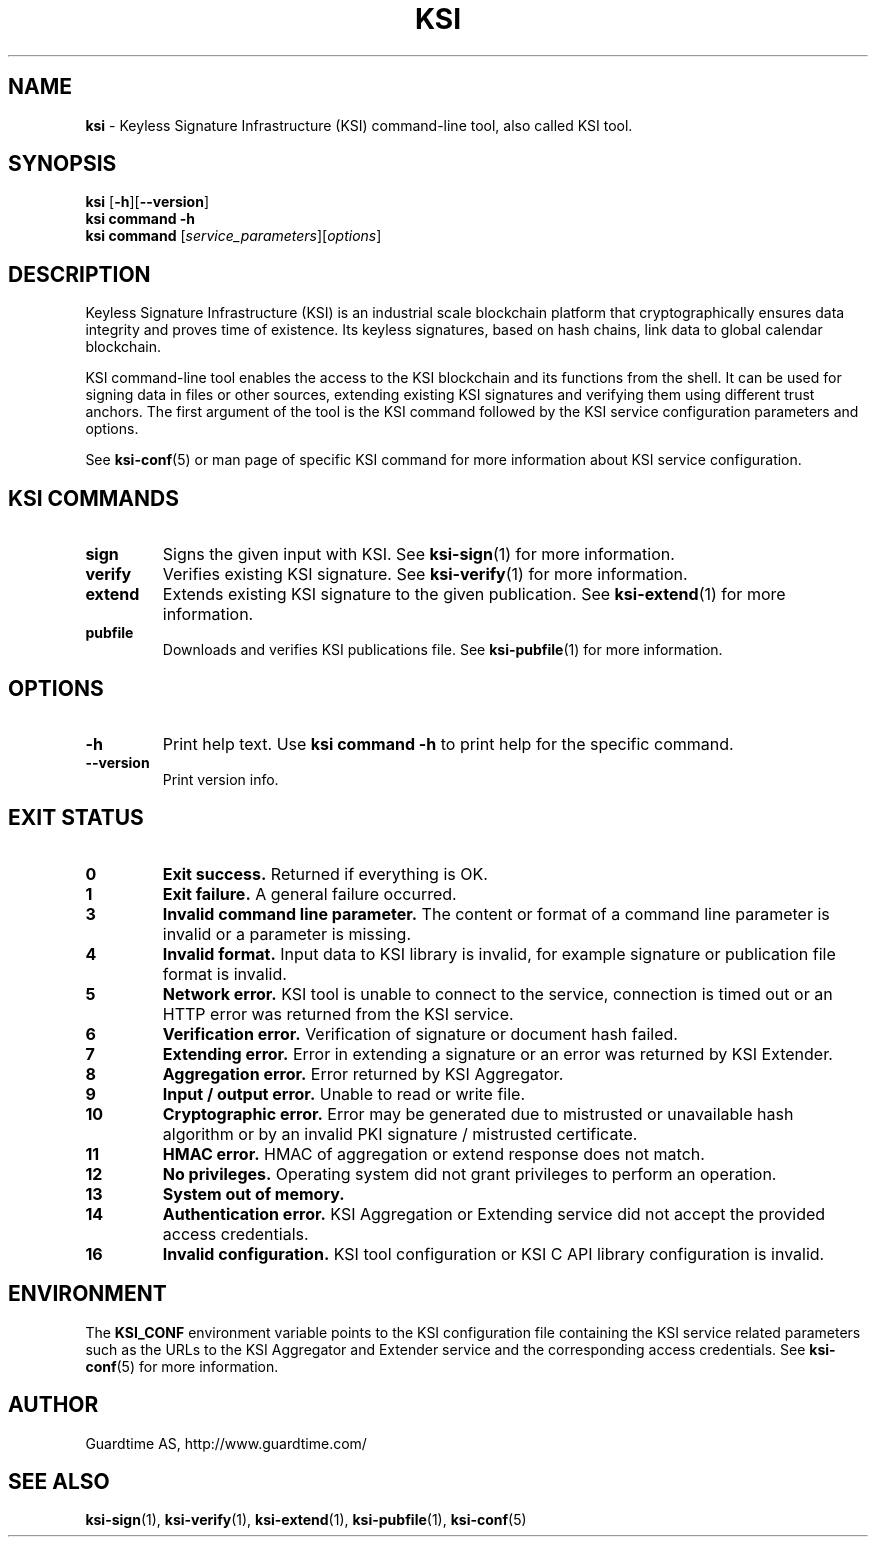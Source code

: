 .TH KSI 1
.\"
.SH NAME
\fBksi \fR- Keyless Signature Infrastructure (KSI) command-line tool, also called KSI tool.
.\"
.SH SYNOPSIS
\fBksi \fR[\fB-h\fR][\fB--version\fR]
.br
\fBksi \fBcommand\fR \fB-h\fR
.br
\fBksi \fBcommand\fR [\fIservice_parameters\fR][\fIoptions\fR]
.\"
.SH DESCRIPTION
Keyless Signature Infrastructure (KSI) is an industrial scale blockchain platform that cryptographically ensures data integrity and proves time of existence. Its keyless signatures, based on hash chains, link data to global calendar blockchain.
.LP
KSI command-line tool enables the access to the KSI blockchain and its functions from the shell. It can be used for signing data in files or other sources, extending existing KSI signatures and verifying them using different trust anchors. The first argument of the tool is the KSI command followed by the KSI service configuration parameters and options.
.LP
See \fBksi-conf\fR(5) or man page of specific KSI command for more information about KSI service configuration.
.LP
.SH KSI COMMANDS
.LP
.TP
\fBsign\fR
Signs the given input with KSI. See \fBksi-sign\fR(1) for more information.
.\"
.TP
\fBverify\fR
Verifies existing KSI signature. See \fBksi-verify\fR(1) for more information.
.\"
.TP
\fBextend\fR
Extends existing KSI signature to the given publication. See \fBksi-extend\fR(1) for more information.
.\"
.TP
\fBpubfile\fR
Downloads and verifies KSI publications file. See \fBksi-pubfile\fR(1) for more information.
.\"
.SH OPTIONS
.\"
.TP
\fB-h\fR
Print help text. Use \fBksi command -h\fR to print help for the specific command.
.\"
.TP
\fB--version\fR
Print version info.
.\"
.\"
.SH EXIT STATUS
.TP
\fB0\fR
\fBExit success.\fR Returned if everything is OK.
.\"
.TP
\fB1
\fBExit failure.\fR A general failure occurred.
.\"
.TP
\fB3
\fBInvalid command line parameter.\fR The content or format of a command line parameter is invalid or a parameter is missing.
.\"
.TP
\fB4
\fBInvalid format.\fR Input data to KSI library is invalid, for example signature or publication file format is invalid.
.\"
.TP
\fB5
\fBNetwork error.\fR KSI tool is unable to connect to the service, connection is timed out or an HTTP error was returned from the KSI service.
.\"
.TP
\fB6
\fBVerification error.\fR Verification of signature or document hash failed.
.\"
.TP
\fB7
\fBExtending error.\fR Error in extending a signature or an error was returned by KSI Extender.
.\"
.TP
\fB8
\fBAggregation error.\fR Error returned by KSI Aggregator.
.\"
.TP
\fB9
\fBInput / output error.\fR Unable to read or write file.
.\"
.TP
\fB10
\fBCryptographic error.\fR Error may be generated due to mistrusted or unavailable hash algorithm or by an invalid PKI signature / mistrusted certificate.
.\"
.TP
\fB11
\fBHMAC error.\fR HMAC of aggregation or extend response does not match.
.\"
.TP
\fB12
\fBNo privileges.\fR Operating system did not grant privileges to perform an operation.
.\"
.TP
\fB13
\fBSystem out of memory.\fR
.\"
.TP
\fB14
\fBAuthentication error.\fR KSI Aggregation or Extending service did not accept the provided access credentials.
.br
.\"
.TP
\fB16
\fBInvalid configuration.\fR KSI tool configuration or KSI C API library configuration is invalid.
.br
.\"
.SH ENVIRONMENT
The \fBKSI_CONF\fR environment variable points to the KSI configuration file containing the KSI service related parameters such as the URLs to the KSI Aggregator and Extender service and the corresponding access credentials. See \fBksi-conf\fR(5) for more information.
.LP
.\"
.SH AUTHOR
Guardtime AS, http://www.guardtime.com/
.LP
.\"
.SH SEE ALSO
\fBksi-sign\fR(1), \fBksi-verify\fR(1), \fBksi-extend\fR(1), \fBksi-pubfile\fR(1), \fBksi-conf\fR(5) 
